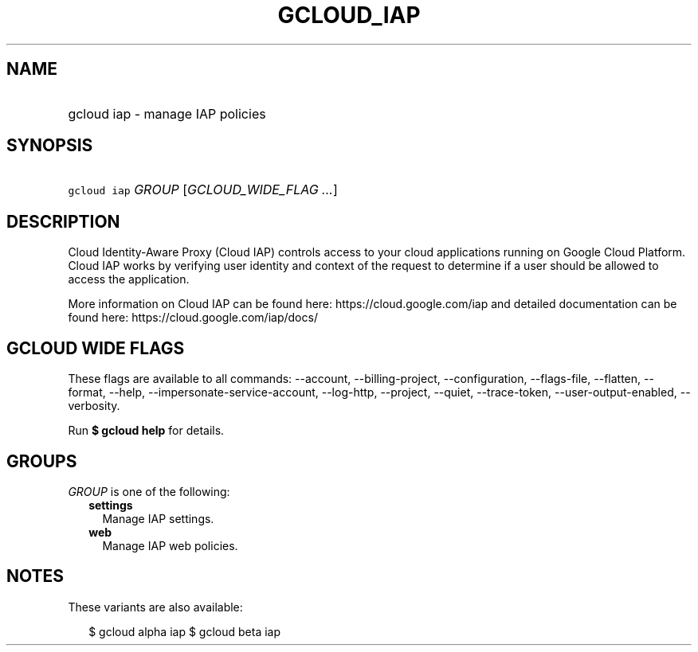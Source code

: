 
.TH "GCLOUD_IAP" 1



.SH "NAME"
.HP
gcloud iap \- manage IAP policies



.SH "SYNOPSIS"
.HP
\f5gcloud iap\fR \fIGROUP\fR [\fIGCLOUD_WIDE_FLAG\ ...\fR]



.SH "DESCRIPTION"

Cloud Identity\-Aware Proxy (Cloud IAP) controls access to your cloud
applications running on Google Cloud Platform. Cloud IAP works by verifying user
identity and context of the request to determine if a user should be allowed to
access the application.

More information on Cloud IAP can be found here: https://cloud.google.com/iap
and detailed documentation can be found here: https://cloud.google.com/iap/docs/



.SH "GCLOUD WIDE FLAGS"

These flags are available to all commands: \-\-account, \-\-billing\-project,
\-\-configuration, \-\-flags\-file, \-\-flatten, \-\-format, \-\-help,
\-\-impersonate\-service\-account, \-\-log\-http, \-\-project, \-\-quiet,
\-\-trace\-token, \-\-user\-output\-enabled, \-\-verbosity.

Run \fB$ gcloud help\fR for details.



.SH "GROUPS"

\f5\fIGROUP\fR\fR is one of the following:

.RS 2m
.TP 2m
\fBsettings\fR
Manage IAP settings.

.TP 2m
\fBweb\fR
Manage IAP web policies.


.RE
.sp

.SH "NOTES"

These variants are also available:

.RS 2m
$ gcloud alpha iap
$ gcloud beta iap
.RE

